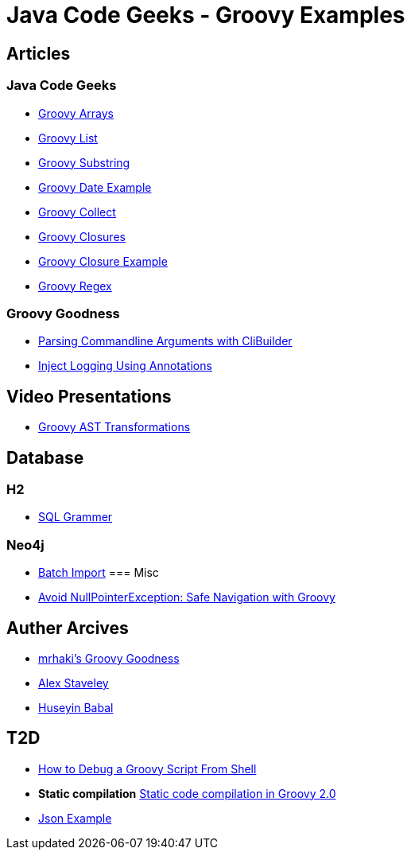 = Java Code Geeks - Groovy Examples

== Articles

=== Java Code Geeks
* http://examples.javacodegeeks.com/core-java/groovy-array-example/[Groovy Arrays]
* http://examples.javacodegeeks.com/core-java/groovy-list-example/[Groovy List]
* http://examples.javacodegeeks.com/core-java/groovy-substring-example/[Groovy Substring]
* http://examples.javacodegeeks.com/core-java/groovy-date-example/[Groovy Date Example]
* http://examples.javacodegeeks.com/core-java/groovy-collect-example/[Groovy Collect]
* http://www.javacodegeeks.com/2014/05/groovy-closures-this-owner-delegate-lets-make-a-dsl.html[Groovy Closures]
* http://examples.javacodegeeks.com/core-java/groovy-closure-example-2/[Groovy Closure Example]
* http://examples.javacodegeeks.com/core-java/util/regex/groovy-regex-example/[Groovy Regex]

=== Groovy Goodness
* http://mrhaki.blogspot.com/2009/09/groovy-goodness-parsing-commandline.html[Parsing Commandline Arguments with CliBuilder]
* http://mrhaki.blogspot.com/2011/04/groovy-goodness-inject-logging-using.html[Inject Logging Using Annotations]

== Video Presentations
* http://www.infoq.com/presentations/groovy-ast-transformations?utm_campaign=infoq_content&utm_source=infoq&utm_medium=feed&utm_term=global[Groovy AST Transformations]

== Database
=== H2
* http://www.h2database.com/html/grammar.html[SQL Grammer]

=== Neo4j
* http://jexp.de/blog/2014/10/flexible-neo4j-batch-import-with-groovy/[Batch Import]
=== Misc
* https://tedvinke.wordpress.com/2015/09/25/avoid-nullpointerexception-safe-navigation-with-groovy/[Avoid NullPointerException: Safe Navigation with Groovy]

== Auther Arcives
* http://mrhaki.blogspot.com/search/label/Groovy%3AGoodness[mrhaki's Groovy Goodness]
* http://www.javacodegeeks.com/author/Alex-Staveley/[Alex Staveley]
* http://examples.javacodegeeks.com/author/huseyin-babal/[Huseyin Babal]

== T2D
* https://dzone.com/articles/how-to-debug-groovy-script-from-shell?utm_medium=feed&utm_source=feedpress.me&utm_campaign=Feed:%20dzone%2Fjava[How to Debug a Groovy Script From Shell]
* *Static compilation* http://java-performance.info/static-code-compilation-groovy-2-0/[Static code compilation in Groovy 2.0]
* https://examples.javacodegeeks.com/jvm-languages/groovy/groovy-json-example/[Json Example]
